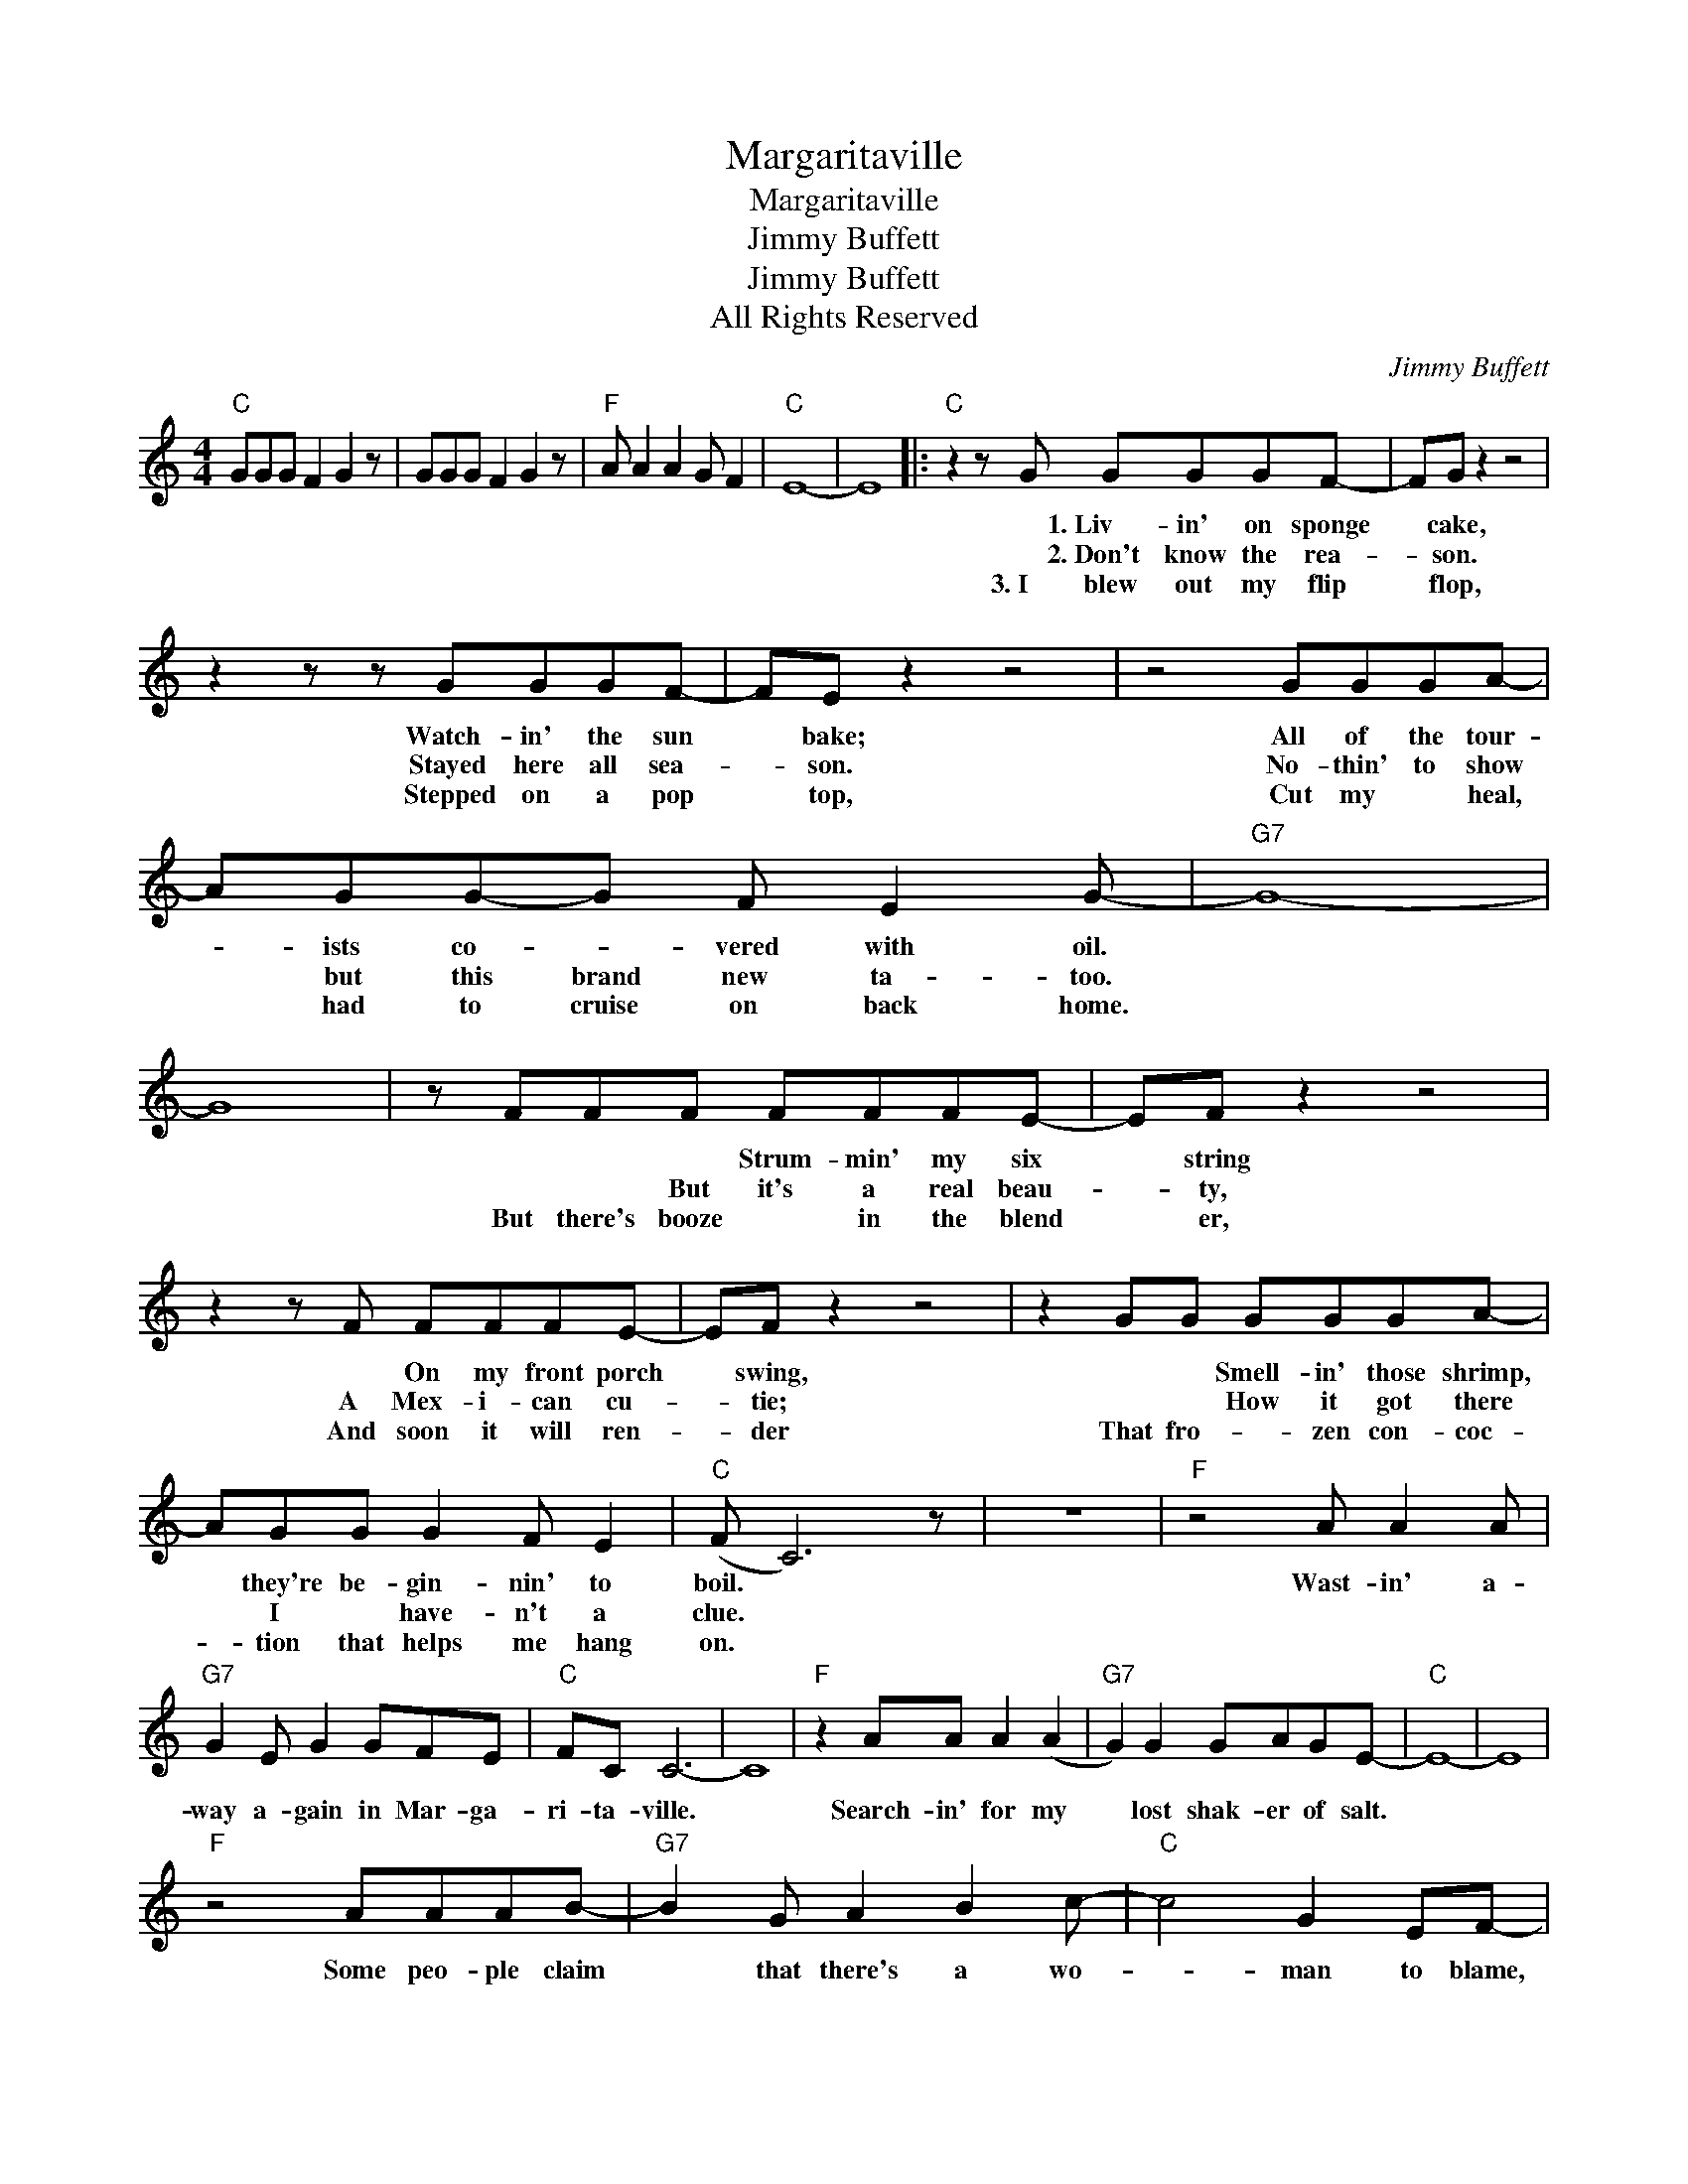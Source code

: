 X:1
T:Margaritaville
T:Margaritaville
T:Jimmy Buffett
T:Jimmy Buffett
T:All Rights Reserved
C:Jimmy Buffett
Z:All Rights Reserved
L:1/8
M:4/4
K:C
V:1 treble 
%%MIDI program 0
%%MIDI control 7 100
%%MIDI control 10 64
V:1
"C" GGG F2 G2 z | GGG F2 G2 z |"F" A A2 A2 G F2 |"C" E8- | E8 |:"C" z2 z G GGGF- | FG z2 z4 | %7
w: |||||* 1.~Liv~~~- in' on sponge|* cake,|
w: |||||* 2.~Don't know the rea-|* son.|
w: |||||3.~I blew out my flip|* flop,|
 z2 z z GGGF- | FE z2 z4 | z4 GGGA- | AGG-G F E2 G- |"G7" G8- | G8 | z FFF FFFE- | EF z2 z4 | %15
w: Watch- in' the sun|* bake;|All of the tour-|* ists co- * vered with oil.|||* * * Strum- min' my six|* string|
w: Stayed here all sea-|* son.|No- thin' to show|* but this brand new ta- too.|||* * But it's a real beau-|* ty,|
w: Stepped on a pop|* top,|Cut my * heal,|* had to cruise on back home.|||But there's booze * in the blend|* er,|
 z2 z F FFFE- | EF z2 z4 | z2 GG GGGA- | AGG G2 F E2 |"C" (F C6) z | z8 |"F" z4 A A2 A | %22
w: * On my front porch|* swing,|* * Smell- in' those shrimp,|* they're be- gin- nin' to|boil. *||Wast- in' a-|
w: A Mex- i- can cu-|* tie;|* * How it got there|* I * have- n't a|clue. *|||
w: And soon it will ren-|* der|That fro- * zen con- coc-|* tion that helps me hang|on. *|||
"G7" G2 E G2 GFE |"C" FC C6- | C8 |"F" z2 AA A2 (A2 |"G7" G2) G2 GAGE- |"C" E8- | E8 | %29
w: way a- gain in Mar- ga-|ri- ta- ville.||Search- in' for my|* lost shak- er of salt.|||
w: |||||||
w: |||||||
"F" z4 AAAB- |"G7" B2 G A2 B2 c- |"C" c4 G2 EF- |"F" F6 FE |"G7" D8 | z FFF F2 EC- |1"C" CC- C6- || %36
w: Some peo- ple claim|* that there's a wo-|* man to blame,|* 1.~But~~ I|know|* * it's no- bo- dy's|* fault. *|
w: |||* 2.~Now I|think|Hell, it could * be my|* fault. *|
w: |||* 3.~And~ I|know|it's my own * * damn||
 C8 :|3"C" CC- C6- || C8 |"F" z4 AAAB- |"G7" B2 G A2 B2 c- |"C" c3 G2 E2 F- |"F" F6 FE |"G7" D8 | %44
w: |* fault. *||Some peo- ple claim|* that there's a wo-|* * * blame,|* And I|know|
w: ||||||||
w: ||||||||
 z FF (F2 C) C2 |"C" CGG F2 G2 z | GGG F2 G2 z |"F" A A2 A2 G F2 |"C" E8- | E8 | %50
w: it's my own * damn|fault. * * * *|||||
w: ||||||
w: ||||||

